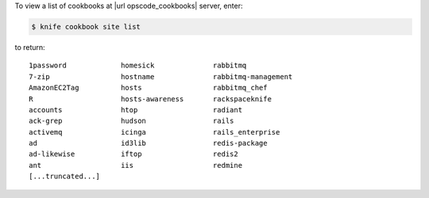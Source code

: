 .. This is an included how-to. 


To view a list of cookbooks at |url opscode_cookbooks| server, enter:

.. code-block:: bash

   $ knife cookbook site list

to return::

   1password             homesick              rabbitmq
   7-zip                 hostname              rabbitmq-management
   AmazonEC2Tag          hosts                 rabbitmq_chef
   R                     hosts-awareness       rackspaceknife
   accounts              htop                  radiant
   ack-grep              hudson                rails
   activemq              icinga                rails_enterprise
   ad                    id3lib                redis-package
   ad-likewise           iftop                 redis2
   ant                   iis                   redmine
   [...truncated...]

